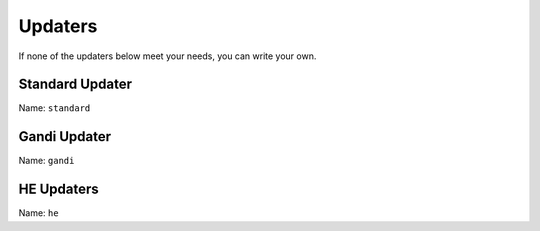 Updaters
========

.. TODO description of what updaters do

If none of the updaters below meet your needs, you can write your own.

.. TODO link "write your own" to the section on development page

Standard Updater
----------------

Name: ``standard``

.. TODO

.. TODO Give sample configs for major providers

Gandi Updater
-------------

Name: ``gandi``

.. TODO

HE Updaters
-----------

Name: ``he``

.. TODO
